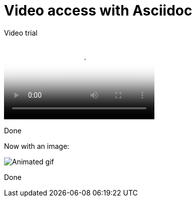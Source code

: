 # Video access with Asciidoc

Video trial

video::video.mp4[Video attempt]

Done

Now with an image:

image::video.gif[Animated gif]

Done



